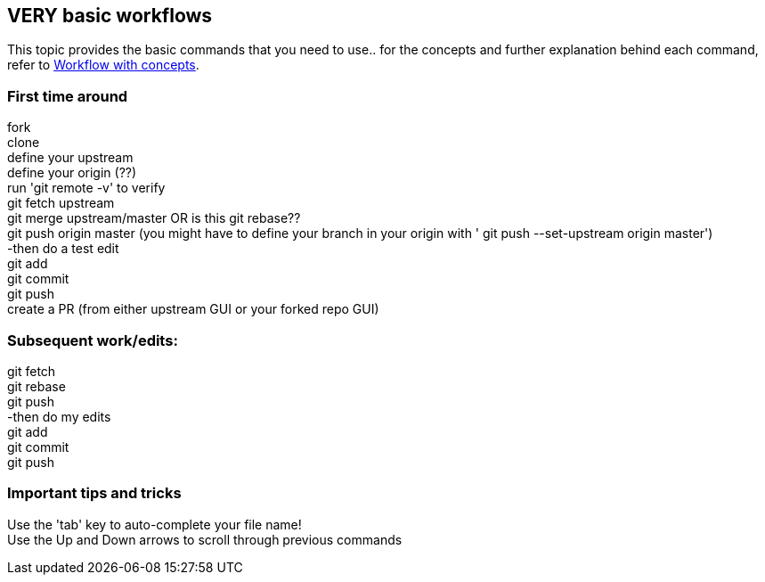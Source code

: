 // the most minimalist workflow possible, with concepts for each step.

== VERY basic workflows
This topic provides the basic commands that you need to use.. for the concepts and further explanation behind each command, refer to link:workflow-with-concepts.adoc[Workflow with concepts].

=== First time around

fork +
clone +
define your upstream +
define your origin (??) +
run 'git remote -v' to verify +
git fetch upstream +
git merge upstream/master OR is this git rebase?? +
git push origin master (you might have to define your branch in your origin with ' git push --set-upstream origin master') +
-then do a test edit +
git add +
git commit +
git push +
create a PR (from either upstream GUI or your forked repo GUI) +

=== Subsequent work/edits:

git fetch +
git rebase +
git push +
-then do my edits +
git add +
git commit +
git push +

=== Important tips and tricks

Use the 'tab' key to auto-complete your file name! +
Use the Up and Down arrows to scroll through previous commands +

